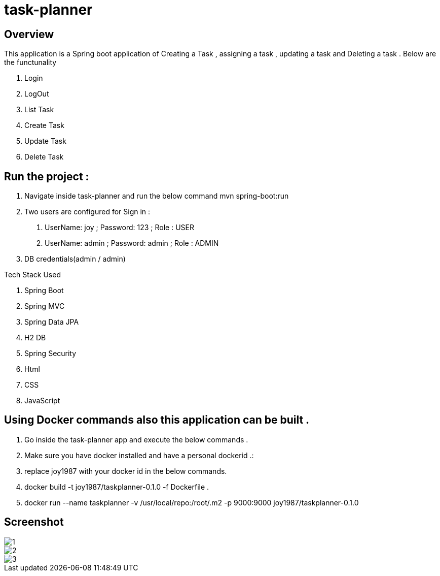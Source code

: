 = task-planner

:toc:
:icons:
:linkcss:
:imagesdir: image

== Overview 
This application is a Spring boot application of Creating a Task , assigning a task , updating a task and Deleting a task . 
Below are the functunality  

. Login
. LogOut
. List Task 
. Create Task
. Update Task 
. Delete Task 

== Run the project :
. Navigate inside task-planner and run the below command
   mvn spring-boot:run


. Two users are configured for Sign in :
1.	UserName: joy  ; Password: 123 ; Role : USER
2.	UserName: admin  ; Password: admin   ; Role : ADMIN


. DB credentials(admin / admin)


Tech Stack Used

. Spring Boot 
. Spring MVC
. Spring Data JPA 
. H2 DB 
. Spring Security 
. Html
. CSS
. JavaScript


== Using Docker commands also this application can be built . 
. Go inside the task-planner app and execute the below commands . 
. Make sure you have docker installed and have a personal dockerid .:
. replace joy1987 with your docker id in the below commands.

. docker build -t joy1987/taskplanner-0.1.0 -f Dockerfile .
. docker run --name taskplanner -v /usr/local/repo:/root/.m2  -p 9000:9000  joy1987/taskplanner-0.1.0


== Screenshot

image::1.png[]

image::2.png[]

image::3.png[]

